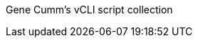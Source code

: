 

Gene Cumm's vCLI script collection


// https://github.com/github/markup#readme
//////////////////////////////////////////
Global setup:

 Set up git
  git config --global user.name "Your Name"
  git config --global user.email gene.cumm@gmail.com
      

Next steps:

  mkdir vCLI-scripts
  cd vCLI-scripts
  git init
  touch README
  git add README
  git commit -m 'first commit'
  git remote add origin https://github.com/geneC/vCLI-scripts.git
  git push -u origin master
      

Existing Git Repo?

  cd existing_git_repo
  git remote add origin https://github.com/geneC/vCLI-scripts.git
  git push -u origin master
      

Importing a Subversion Repo?

  Check out the guide for step by step instructions.
	http://help.github.com/import-from-subversion/
//////////////////////////////////////////

